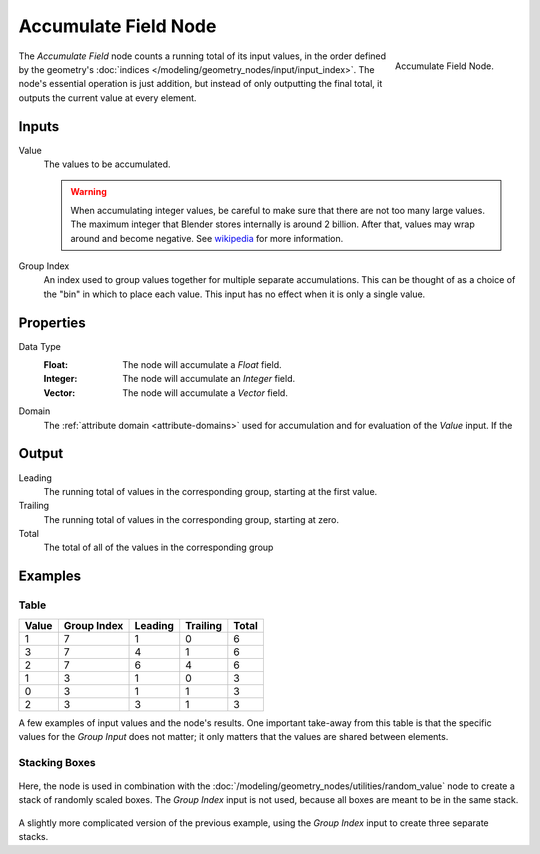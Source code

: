 .. index:: Geometry Nodes; Accumulate Field
.. _bpy.types.GeometryNodeAccumulateField:

*********************
Accumulate Field Node
*********************

.. figure:: /images/modeling_geometry-nodes_accumulate-field_node.png
   :align: right

   Accumulate Field Node.

The *Accumulate Field* node counts a running total of its input values, in the order defined
by the geometry's :doc:`indices </modeling/geometry_nodes/input/input_index>`. The node's essential
operation is just addition, but instead of only outputting the final total, it outputs the current
value at every element.


Inputs
======

Value
   The values to be accumulated.

   .. warning::

      When accumulating integer values, be careful to make sure that there are not
      too many large values. The maximum integer that Blender stores internally is
      around 2 billion. After that, values may wrap around and become negative.
      See `wikipedia <https://en.wikipedia.org/wiki/Integer_%28computer_science%29>`__
      for more information.

Group Index
   An index used to group values together for multiple separate accumulations.
   This can be thought of as a choice of the "bin" in which to place each value.
   This input has no effect when it is only a single value.


Properties
==========

Data Type
   :Float: The node will accumulate a *Float* field.
   :Integer: The node will accumulate an *Integer* field.
   :Vector: The node will accumulate a *Vector* field.

Domain
   The :ref:`attribute domain <attribute-domains>` used for accumulation
   and for evaluation of the *Value* input. If the 


Output
======

Leading
   The running total of values in the corresponding group, starting at the first value.

Trailing
   The running total of values in the corresponding group, starting at zero.

Total
   The total of all of the values in the corresponding group


Examples
========

Table
-----

+-------+-------------+---------+----------+-------+
| Value | Group Index | Leading | Trailing | Total |
+=======+=============+=========+==========+=======+
|   1   |      7      |    1    |     0    |   6   |
+-------+-------------+---------+----------+-------+
|   3   |      7      |    4    |     1    |   6   |
+-------+-------------+---------+----------+-------+
|   2   |      7      |    6    |     4    |   6   |
+-------+-------------+---------+----------+-------+
|   1   |      3      |    1    |     0    |   3   |
+-------+-------------+---------+----------+-------+
|   0   |      3      |    1    |     1    |   3   |
+-------+-------------+---------+----------+-------+
|   2   |      3      |    3    |     1    |   3   |
+-------+-------------+---------+----------+-------+

A few examples of input values and the node's results. One important take-away from this table
is that the specific values for the *Group Input* does not matter; it only matters that the
values are shared between elements.

Stacking Boxes
--------------

.. figure:: /images/modeling_geometry-nodes_utilities_accumulate-field_box-stack.png
   :align: center

Here, the node is used in combination with the :doc:`/modeling/geometry_nodes/utilities/random_value`
node to create a stack of randomly scaled boxes. The *Group Index* input is not used, because all boxes
are meant to be in the same stack.

.. figure:: /images/modeling_geometry-nodes_utilities_accumulate-field_box-stack-2.png
   :align: center

A slightly more complicated version of the previous example,
using the *Group Index* input to create three separate stacks.
